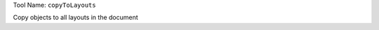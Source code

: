 
Tool Name: ``copyToLayouts``

.. index:: copyToLayouts (Tool)

.. _tools.copytolayouts:

Copy objects to all layouts in the document